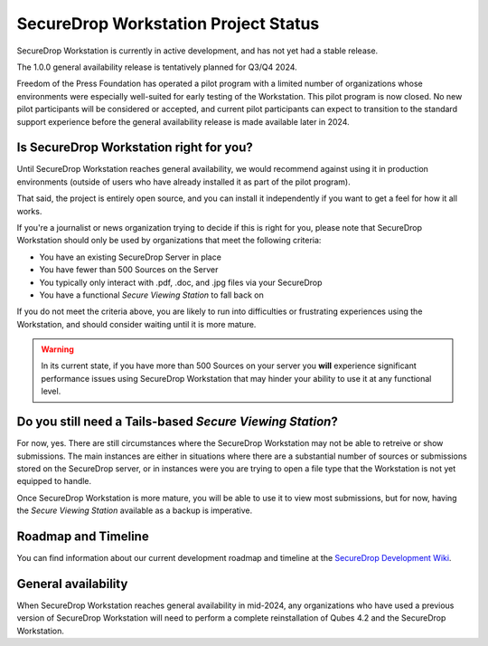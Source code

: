 SecureDrop Workstation Project Status
=====================================

SecureDrop Workstation is currently in active development, and has not yet
had a stable release.

The 1.0.0 general availability release is tentatively planned for Q3/Q4 2024.

Freedom of the Press Foundation has operated a pilot program with a limited
number of organizations whose environments were especially well-suited for
early testing of the Workstation. This pilot program is now closed. No new
pilot participants will be considered or accepted, and current pilot
participants can expect to transition to the standard support experience
before the general availability release is made available later in 2024.


Is SecureDrop Workstation right for you?
----------------------------------------

Until SecureDrop Workstation reaches general availability, we would
recommend against using it in production environments (outside of users
who have already installed it as part of the pilot program).

That said, the project is entirely open source, and you can install it
independently if you want to get a feel for how it all works. 

If you're a journalist or news organization trying to decide if this is right for you, please note that SecureDrop Workstation should only be used
by organizations that meet the following criteria:

* You have an existing SecureDrop Server in place
* You have fewer than 500 Sources on the Server
* You typically only interact with .pdf, .doc, and .jpg files via your
  SecureDrop
* You have a functional *Secure Viewing Station* to fall back on

If you do not meet the criteria above, you are likely to run into
difficulties or frustrating experiences using the Workstation, and should
consider waiting until it is more mature.

.. warning::
   In its current state, if you have more than 500 Sources on your server
   you **will** experience significant performance issues using SecureDrop
   Workstation that may hinder your ability to use it at any functional
   level.

Do you still need a Tails-based *Secure Viewing Station*?
---------------------------------------------------------

For now, yes. There are still circumstances where the SecureDrop Workstation
may not be able to retreive or show submissions. The main instances are
either in situations where there are a substantial number of sources or
submissions stored on the SecureDrop server, or in instances were you are
trying to open a file type that the Workstation is not yet equipped to handle.

Once SecureDrop Workstation is more mature, you will be able to use it to view
most submissions, but for now, having the *Secure Viewing Station* available
as a backup is imperative.

Roadmap and Timeline
--------------------

You can find information about our current development roadmap and timeline at
the `SecureDrop Development Wiki <https://github.com/freedomofpress/securedrop/wiki/Development-Roadmap>`_.

General availability
--------------------

When SecureDrop Workstation reaches general availability in mid-2024, any
organizations who have used a previous version of SecureDrop Workstation
will need to perform a complete reinstallation of Qubes 4.2 and the
SecureDrop Workstation.
